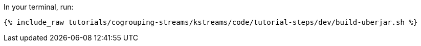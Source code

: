 In your terminal, run:

+++++
<pre class="snippet"><code class="shell">{% include_raw tutorials/cogrouping-streams/kstreams/code/tutorial-steps/dev/build-uberjar.sh %}</code></pre>
+++++
